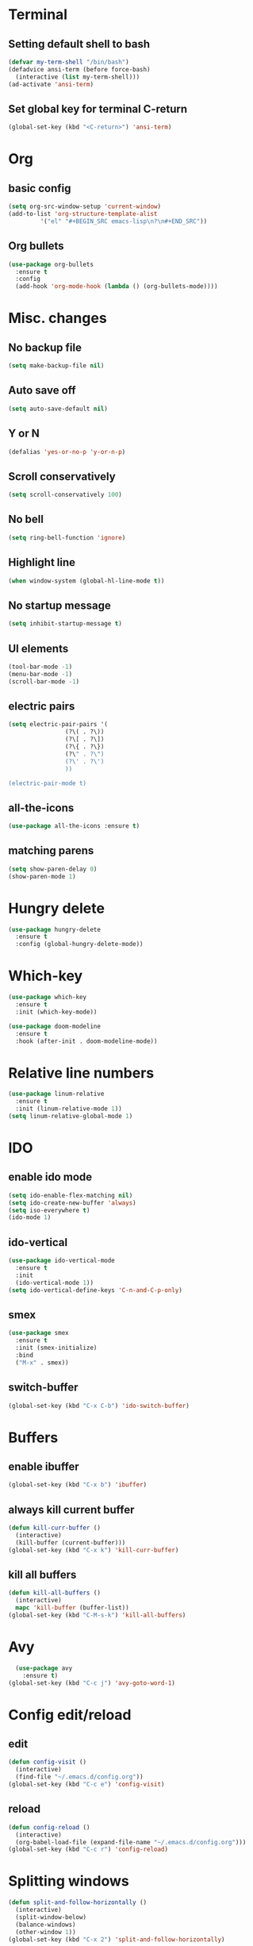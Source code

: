 * Terminal 
** Setting default shell to bash

#+BEGIN_SRC emacs-lisp
  (defvar my-term-shell "/bin/bash")
  (defadvice ansi-term (before force-bash)
    (interactive (list my-term-shell)))
  (ad-activate 'ansi-term)
#+END_SRC

** Set global key for terminal C-return
#+BEGIN_SRC emacs-lisp
  (global-set-key (kbd "<C-return>") 'ansi-term)
#+END_SRC

* Org
** basic config
#+BEGIN_SRC emacs-lisp
  (setq org-src-window-setup 'current-window)
  (add-to-list 'org-structure-template-alist
	       '("el" "#+BEGIN_SRC emacs-lisp\n?\n#+END_SRC"))
#+END_SRC
** Org bullets
#+BEGIN_SRC emacs-lisp
  (use-package org-bullets
    :ensure t
    :config
    (add-hook 'org-mode-hook (lambda () (org-bullets-mode))))
#+END_SRC
* Misc. changes
** No backup file
#+BEGIN_SRC emacs-lisp
(setq make-backup-file nil)
#+END_SRC

** Auto save off
#+BEGIN_SRC emacs-lisp  
(setq auto-save-default nil)
#+END_SRC

** Y or N
#+BEGIN_SRC emacs-lisp
(defalias 'yes-or-no-p 'y-or-n-p)
#+END_SRC

** Scroll conservatively 
#+BEGIN_SRC emacs-lisp
(setq scroll-conservatively 100)
#+END_SRC

** No bell
#+BEGIN_SRC emacs-lisp
(setq ring-bell-function 'ignore)
#+END_SRC

** Highlight line
#+BEGIN_SRC emacs-lisp
(when window-system (global-hl-line-mode t))
#+END_SRC

** No startup message
#+BEGIN_SRC emacs-lisp
(setq inhibit-startup-message t)
#+END_SRC

** UI elements
#+BEGIN_SRC emacs-lisp
  (tool-bar-mode -1)
  (menu-bar-mode -1)
  (scroll-bar-mode -1)
#+END_SRC

** electric pairs
#+BEGIN_SRC emacs-lisp
  (setq electric-pair-pairs '(
			      (?\( . ?\))
			      (?\[ . ?\])
			      (?\{ . ?\})
			      (?\" . ?\")
			      (?\' . ?\')
			      ))

  (electric-pair-mode t)
#+END_SRC
** all-the-icons
   #+BEGIN_SRC emacs-lisp
     (use-package all-the-icons :ensure t)
   #+END_SRC
** matching parens
#+BEGIN_SRC emacs-lisp
  (setq show-paren-delay 0)
  (show-paren-mode 1)
#+END_SRC
* Hungry delete
#+BEGIN_SRC emacs-lisp
  (use-package hungry-delete
    :ensure t
    :config (global-hungry-delete-mode))
#+END_SRC
* Which-key
#+BEGIN_SRC emacs-lisp
  (use-package which-key
    :ensure t
    :init (which-key-mode))
#+END_SRC

#+BEGIN_SRC emacs-lisp
  (use-package doom-modeline
    :ensure t
    :hook (after-init . doom-modeline-mode))
#+END_SRC

* Relative line numbers
#+BEGIN_SRC emacs-lisp
  (use-package linum-relative
    :ensure t
    :init (linum-relative-mode 1))
  (setq linum-relative-global-mode 1)

#+END_SRC
* IDO
** enable ido mode
#+BEGIN_SRC emacs-lisp
  (setq ido-enable-flex-matching nil)
  (setq ido-create-new-buffer 'always)
  (setq iso-everywhere t)
  (ido-mode 1)
#+END_SRC

** ido-vertical
#+BEGIN_SRC emacs-lisp
  (use-package ido-vertical-mode
    :ensure t
    :init
    (ido-vertical-mode 1))
  (setq ido-vertical-define-keys 'C-n-and-C-p-only)
#+END_SRC

** smex
#+BEGIN_SRC emacs-lisp
  (use-package smex
    :ensure t
    :init (smex-initialize)
    :bind
    ("M-x" . smex))
#+END_SRC
** switch-buffer
#+BEGIN_SRC emacs-lisp
  (global-set-key (kbd "C-x C-b") 'ido-switch-buffer)
#+END_SRC
* Buffers
** enable ibuffer
#+BEGIN_SRC emacs-lisp
  (global-set-key (kbd "C-x b") 'ibuffer)
#+END_SRC
** always kill current buffer
#+BEGIN_SRC emacs-lisp
  (defun kill-curr-buffer ()
    (interactive)
    (kill-buffer (current-buffer)))
  (global-set-key (kbd "C-x k") 'kill-curr-buffer)
#+END_SRC
** kill all buffers
#+BEGIN_SRC emacs-lisp
  (defun kill-all-buffers ()
    (interactive)
    mapc 'kill-buffer (buffer-list))
  (global-set-key (kbd "C-M-s-k") 'kill-all-buffers)
#+END_SRC
* Avy
 #+BEGIN_SRC emacs-lisp
   (use-package avy
     :ensure t)
 (global-set-key (kbd "C-c j") 'avy-goto-word-1)
 #+END_SRC
* Config edit/reload
** edit
#+BEGIN_SRC emacs-lisp
  (defun config-visit ()
    (interactive)
    (find-file "~/.emacs.d/config.org"))
  (global-set-key (kbd "C-c e") 'config-visit)
#+END_SRC
** reload
#+BEGIN_SRC emacs-lisp
  (defun config-reload ()
    (interactive)
    (org-babel-load-file (expand-file-name "~/.emacs.d/config.org")))
  (global-set-key (kbd "C-c r") 'config-reload)
#+END_SRC
* Splitting windows
#+BEGIN_SRC emacs-lisp
  (defun split-and-follow-horizontally ()
    (interactive)
    (split-window-below)
    (balance-windows)
    (other-window 1))
  (global-set-key (kbd "C-x 2") 'split-and-follow-horizontally)

  (defun split-and-follow-vertically ()
    (interactive)
    (split-window-right)
    (balance-windows)
    (other-window 1))
  (global-set-key (kbd "C-x 3") 'split-and-follow-vertically)
#+END_SRC
* Evil
** evil
#+BEGIN_SRC emacs-lisp
  (use-package evil
    :ensure t
    :config
    (evil-mode 1))
#+END_SRC
** evil leader
#+BEGIN_SRC emacs-lisp
  (use-package evil-leader
    :ensure t
    :config
    (global-evil-leader-mode))
#+END_SRC
** evil-surround 
#+BEGIN_SRC emacs-lisp
  (use-package evil-surround
    :ensure t
    :config
    (global-evil-surround-mode))
#+END_SRC
** evil indent
#+BEGIN_SRC emacs-lisp
  (use-package evil-indent-textobject
    :ensure t)
#+END_SRC
** C-u
#+BEGIN_SRC emacs-lisp
  (define-key evil-normal-state-map (kbd "C-u") 'evil-scroll-up)
#+END_SRC
** C-d
   #+BEGIN_SRC emacs-lisp
   (define-key evil-normal-state-map (kbd "C-d") 'evil-scroll-down)
   #+END_SRC
** neotree keybinds
   #+BEGIN_SRC emacs-lisp
     (evil-define-key 'normal neotree-mode-map (kbd "TAB") 'neotree-enter)
     (evil-define-key 'normal neotree-mode-map (kbd "SPC") 'neotree-quick-look)
     (evil-define-key 'normal neotree-mode-map (kbd "q") 'neotree-hide)
     (evil-define-key 'normal neotree-mode-map (kbd "RET") 'neotree-enter)
     (evil-define-key 'normal neotree-mode-map (kbd "g") 'neotree-refresh)
     (evil-define-key 'normal neotree-mode-map (kbd "n") 'neotree-next-line)
     (evil-define-key 'normal neotree-mode-map (kbd "p") 'neotree-previous-line)
     (evil-define-key 'normal neotree-mode-map (kbd "A") 'neotree-stretch-toggle)
     (evil-define-key 'normal neotree-mode-map (kbd "H") 'neotree-hidden-file-toggle)
   #+END_SRC
* Rainbow
#+BEGIN_SRC emacs-lisp
  (use-package rainbow-delimiters
    :ensure t
    :init
    (rainbow-delimiters-mode 1))
#+END_SRC
* Dashboard
#+BEGIN_SRC emacs-lisp
  (use-package dashboard
    :ensure t
    :config
    (dashboard-setup-startup-hook)
    (setq dashboard-items '((recents . 10))))

  (setq dashboard-startup-banner 3)
#+END_SRC
* Autocompletion
** company
#+BEGIN_SRC emacs-lisp
  (use-package company
    :ensure t
    :init
    (add-hook 'after-init-hook 'global-company-mode))

  (setq company-idle-delay .2)
  (setq company-minimum-prefix-length 3)
  (setq company-selection-wrap-around t)
  (company-tng-configure-default)
#+END_SRC
* Markdown
#+BEGIN_SRC emacs-lisp
  (use-package markdown-mode
    :ensure t
    :commands (markdown-mode gfm-mode)
    :mode (("README\\.md\\'" . gfm-mode)
	   ("\\.md\\'" . markdown-mode)
	   ("\\markdown\\'" . markdown-mode))
    :init (setq markdown-command "multimarkdown"))
#+END_SRC
* Flycheck
#+BEGIN_SRC emacs-lisp
  (use-package flycheck
    :ensure t
    :init (global-flycheck-mode))
#+END_SRC
* Company-jedi
#+BEGIN_SRC emacs-lisp
  (use-package company-jedi
    :ensure t
    :config
    :hook
    ((python-mode . jedi:setup))
    :init
    (add-hook 'python-mode-hook
	      (lambda () (add-to-list 'company-backends 'company-jedi))))
#+END_SRC
* Neotree
#+BEGIN_SRC emacs-lisp
  (use-package neotree
    :ensure t
    :init
    (setq neo-theme (if (display-graphic-p) 'icons 'arrow)))
#+END_SRC
** neotree toggle 
   #+BEGIN_SRC emacs-lisp
     (global-set-key (kbd "C-c t") 'neotree-toggle)
   #+END_SRC
